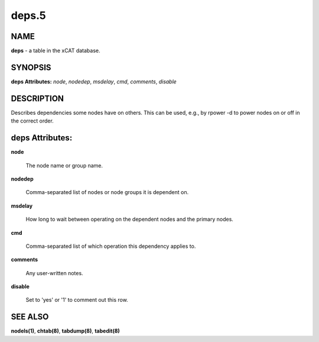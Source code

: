 
######
deps.5
######

.. highlight:: perl


****
NAME
****


\ **deps**\  - a table in the xCAT database.


********
SYNOPSIS
********


\ **deps Attributes:**\   \ *node*\ , \ *nodedep*\ , \ *msdelay*\ , \ *cmd*\ , \ *comments*\ , \ *disable*\


***********
DESCRIPTION
***********


Describes dependencies some nodes have on others.  This can be used, e.g., by rpower -d to power nodes on or off in the correct order.


****************
deps Attributes:
****************



\ **node**\

 The node name or group name.



\ **nodedep**\

 Comma-separated list of nodes or node groups it is dependent on.



\ **msdelay**\

 How long to wait between operating on the dependent nodes and the primary nodes.



\ **cmd**\

 Comma-separated list of which operation this dependency applies to.



\ **comments**\

 Any user-written notes.



\ **disable**\

 Set to 'yes' or '1' to comment out this row.




********
SEE ALSO
********


\ **nodels(1)**\ , \ **chtab(8)**\ , \ **tabdump(8)**\ , \ **tabedit(8)**\

